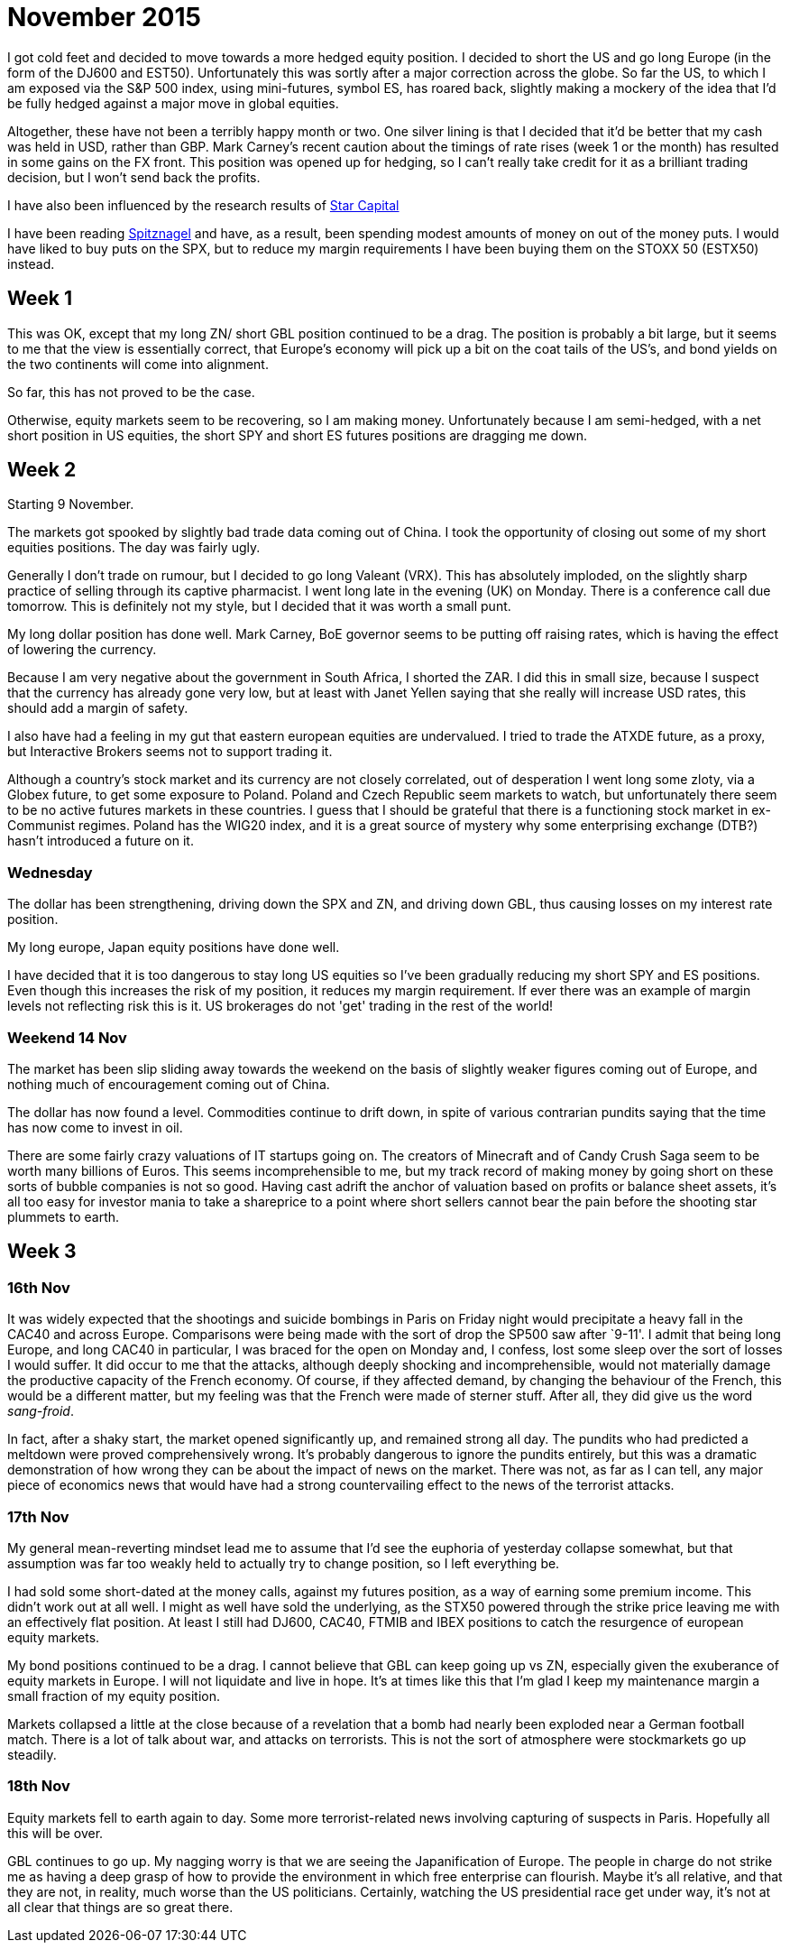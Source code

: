 = November 2015

I got cold feet and decided to move towards a more hedged equity position. I decided to short the US and go long Europe (in the form of the DJ600 and EST50). Unfortunately this was sortly after a major correction across the globe. So far the US, to which I am exposed via the S&P 500 index, using mini-futures, symbol ES, has roared back, slightly making a mockery of the idea that I'd be fully hedged against a major move in global equities. 

Altogether, these have not been a terribly happy month or two. One silver lining is that I decided that it'd be better that my cash was held in USD, rather than GBP. Mark Carney's recent caution about the timings of rate rises (week 1 or the month) has resulted in some gains on the FX front. This position was opened up for hedging, so I can't really take credit for it as a brilliant trading decision, but I won't send back the profits.

I have also been influenced by the research results of <<{{book.bibliography}}#star-capital, Star Capital>>

I have been reading <<{{book.bibliography}}#spitznagel, Spitznagel>> and have, as a result, been spending modest amounts of money on out of the money puts. I would have liked to buy puts on the SPX, but to reduce my margin requirements I have been buying them on the STOXX 50 (ESTX50) instead.

 

== Week 1 

This was OK, except that my long ZN/ short GBL position continued to be a drag. 
The position is probably a bit large, but it seems to me that the view is essentially correct, that Europe's economy will pick up a bit on the coat tails of the US's, and bond yields on the two continents will come into alignment.

So far, this has not proved to be the case.

Otherwise, equity markets seem to be recovering, so I am making money. Unfortunately because I am semi-hedged, with a net short position in US equities, the short SPY and short ES futures positions are dragging me down.


== Week 2

Starting 9 November.

The markets got spooked by slightly bad trade data coming out of China. I took the opportunity of closing out some of my short equities positions. The day was fairly ugly.

Generally I don't trade on rumour, but I decided to go long Valeant (VRX). This has absolutely imploded, on the slightly sharp practice of selling through its captive pharmacist. I went long late in the evening (UK) on Monday. There is a conference call due tomorrow. This is definitely not my style, but I decided that it was worth a small punt.

My long dollar position has done well. Mark Carney, BoE governor seems to be putting off raising rates, which is having the effect of lowering the currency.

Because I am very negative about the government in South Africa, I shorted the ZAR. I did this in small size, because I suspect that the currency has already gone very low, but at least with Janet Yellen saying that she really will increase USD rates, this should add a margin of safety.

I also have had a feeling in my gut that eastern european equities are undervalued. I tried to trade the ATXDE future, as a proxy, but Interactive Brokers seems not to support trading it.

Although a country's stock market and its currency are not closely correlated, out of desperation I went long some zloty, via a Globex future, to get some exposure to Poland. Poland and Czech Republic seem markets to watch, but unfortunately there seem to be no active futures markets in these countries. I guess that I should be grateful that there is a functioning stock market in ex-Communist regimes. Poland has the WIG20 index, and it is a great source of mystery why some enterprising exchange (DTB?) hasn't introduced a future on it.

=== Wednesday

The dollar has been strengthening, driving down the SPX and ZN, and driving down GBL, thus causing losses on my interest rate position.

My long europe, Japan equity positions have done well.

I have decided that it is too dangerous to stay long US equities so I've been gradually reducing my short SPY and ES positions. Even though this increases the risk of my position, it reduces my margin requirement. If ever there was an example of margin levels not reflecting risk this is it. US brokerages do not 'get' trading in the rest of the world!

=== Weekend 14 Nov
The market has been slip sliding away towards the weekend on the basis of slightly weaker figures coming out of Europe, and nothing much of encouragement coming out of China.

The dollar has now found a level. Commodities continue to drift down, in spite of various contrarian pundits saying that the time has now come to invest in oil.

There are some fairly crazy valuations of IT startups going on. The creators of Minecraft and of Candy Crush Saga seem to be worth many billions of Euros. This seems incomprehensible to me, but my track record of making money by going short on these sorts of bubble companies is not so good. Having cast adrift the anchor of valuation based on profits or balance sheet assets, it's all too easy for investor mania to take a shareprice to a point where short sellers cannot bear the pain before the shooting star plummets to earth.

== Week 3

=== 16th Nov
It was widely expected that the shootings and suicide bombings in Paris on Friday night would precipitate a heavy fall in the CAC40 and across Europe. Comparisons were being made with the sort of drop the SP500 saw after `9-11'. I admit that being long Europe, and long CAC40 in particular, I was braced for the open on Monday and, I confess, lost some sleep over the sort of losses I would suffer. It did occur to me that the attacks, although deeply shocking and incomprehensible, would not materially damage the productive capacity of the French economy. Of course, if they affected demand, by changing the behaviour of the French, this would be a different matter, but my feeling was that the French were made of sterner stuff. After all, they did give us the word _sang-froid_.

In fact, after a shaky start, the market opened significantly up, and remained strong all day. 
The pundits who had predicted a meltdown were proved comprehensively wrong. 
It's probably dangerous to ignore the pundits entirely, but this was a dramatic demonstration of how wrong they can be about the impact of news on the market. There was not, as far as I can tell, any major piece of economics news that would have had a strong countervailing effect to the news of the terrorist attacks.

=== 17th Nov
My general mean-reverting mindset lead me to assume that I'd see the euphoria of yesterday collapse somewhat, but that assumption was far too weakly held to actually try to change position, so I left everything be.

I had sold some short-dated at the money calls, against my futures position, as a way of earning some premium income. This didn't work out at all well. I might as well have sold the underlying, as the STX50 powered through the strike price leaving me with an effectively flat position. At least I still had DJ600, CAC40, FTMIB and IBEX positions to catch the resurgence of european equity markets.

My bond positions continued to be a drag. I cannot believe that GBL can keep going up vs ZN, especially given the exuberance of equity markets in Europe. 
I will not liquidate and live in hope. It's at times like this that I'm glad I keep my maintenance margin a small fraction of my equity position.

Markets collapsed a little at the close because of a revelation that a bomb had nearly been exploded near a German football match. There is a lot of talk about war, and attacks on terrorists. This is not the sort of atmosphere were stockmarkets go up steadily.

=== 18th Nov

Equity markets fell to earth again to day. 
Some more terrorist-related news involving capturing of suspects in Paris. 
Hopefully all this will be over.

GBL continues to go up. My nagging worry is that we are seeing the Japanification of Europe. 
The people in charge do not strike me as having a deep grasp of how to provide the environment in which free enterprise can flourish. 
Maybe it's all relative, and that they are not, in reality, much worse than the US politicians. 
Certainly, watching the US presidential race get under way, it's not at all clear that things are so great there. 













